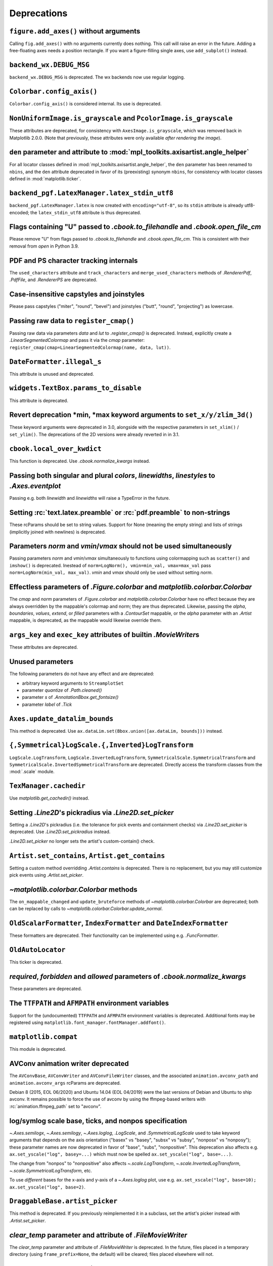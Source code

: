 Deprecations
------------

``figure.add_axes()`` without arguments
~~~~~~~~~~~~~~~~~~~~~~~~~~~~~~~~~~~~~~~
Calling ``fig.add_axes()`` with no arguments currently does nothing. This call
will raise an error in the future. Adding a free-floating axes needs a position
rectangle. If you want a figure-filling single axes, use ``add_subplot()``
instead.

``backend_wx.DEBUG_MSG``
~~~~~~~~~~~~~~~~~~~~~~~~
``backend_wx.DEBUG_MSG`` is deprecated.  The wx backends now use regular
logging.

``Colorbar.config_axis()``
~~~~~~~~~~~~~~~~~~~~~~~~~~
``Colorbar.config_axis()`` is considered internal. Its use is deprecated.

``NonUniformImage.is_grayscale`` and ``PcolorImage.is_grayscale``
~~~~~~~~~~~~~~~~~~~~~~~~~~~~~~~~~~~~~~~~~~~~~~~~~~~~~~~~~~~~~~~~~
These attributes are deprecated, for consistency with ``AxesImage.is_grayscale``,
which was removed back in Matplotlib 2.0.0.  (Note that previously, these
attributes were only available *after rendering the image*).

``den`` parameter and attribute to :mod:`mpl_toolkits.axisartist.angle_helper`
~~~~~~~~~~~~~~~~~~~~~~~~~~~~~~~~~~~~~~~~~~~~~~~~~~~~~~~~~~~~~~~~~~~~~~~~~~~~~~
For all locator classes defined in :mod:`mpl_toolkits.axisartist.angle_helper`,
the ``den`` parameter has been renamed to ``nbins``, and the ``den`` attribute
deprecated in favor of its (preexisting) synonym ``nbins``, for consistency
with locator classes defined in :mod:`matplotlib.ticker`.

``backend_pgf.LatexManager.latex_stdin_utf8``
~~~~~~~~~~~~~~~~~~~~~~~~~~~~~~~~~~~~~~~~~~~~~
``backend_pgf.LatexManager.latex`` is now created with ``encoding="utf-8"``, so
its ``stdin`` attribute is already utf8-encoded; the ``latex_stdin_utf8``
attribute is thus deprecated.

Flags containing "U" passed to `.cbook.to_filehandle` and `.cbook.open_file_cm`
~~~~~~~~~~~~~~~~~~~~~~~~~~~~~~~~~~~~~~~~~~~~~~~~~~~~~~~~~~~~~~~~~~~~~~~~~~~~~~~
Please remove "U" from flags passed to `.cbook.to_filehandle` and
`.cbook.open_file_cm`.  This is consistent with their removal from `open` in
Python 3.9.

PDF and PS character tracking internals
~~~~~~~~~~~~~~~~~~~~~~~~~~~~~~~~~~~~~~~
The ``used_characters`` attribute and ``track_characters`` and
``merge_used_characters`` methods of `.RendererPdf`, `.PdfFile`, and
`.RendererPS` are deprecated.

Case-insensitive capstyles and joinstyles
~~~~~~~~~~~~~~~~~~~~~~~~~~~~~~~~~~~~~~~~~
Please pass capstyles ("miter", "round", "bevel") and joinstyles ("butt",
"round", "projecting") as lowercase.

Passing raw data to ``register_cmap()``
~~~~~~~~~~~~~~~~~~~~~~~~~~~~~~~~~~~~~~~
Passing raw data via parameters *data* and *lut* to `.register_cmap()` is
deprecated. Instead, explicitly create a `.LinearSegmentedColormap` and pass
it via the *cmap* parameter:
``register_cmap(cmap=LinearSegmentedColormap(name, data, lut))``.

``DateFormatter.illegal_s``
~~~~~~~~~~~~~~~~~~~~~~~~~~~
This attribute is unused and deprecated.

``widgets.TextBox.params_to_disable``
~~~~~~~~~~~~~~~~~~~~~~~~~~~~~~~~~~~~~
This attribute is deprecated.

Revert deprecation \*min, \*max keyword arguments to ``set_x/y/zlim_3d()``
~~~~~~~~~~~~~~~~~~~~~~~~~~~~~~~~~~~~~~~~~~~~~~~~~~~~~~~~~~~~~~~~~~~~~~~~~~
These keyword arguments  were deprecated in 3.0, alongside with the respective
parameters in ``set_xlim()`` / ``set_ylim()``. The deprecations of the 2D
versions were already reverted in in 3.1.

``cbook.local_over_kwdict``
~~~~~~~~~~~~~~~~~~~~~~~~~~~
This function is deprecated.  Use `.cbook.normalize_kwargs` instead.

Passing both singular and plural *colors*, *linewidths*, *linestyles* to `.Axes.eventplot`
~~~~~~~~~~~~~~~~~~~~~~~~~~~~~~~~~~~~~~~~~~~~~~~~~~~~~~~~~~~~~~~~~~~~~~~~~~~~~~~~~~~~~~~~~~
Passing e.g. both *linewidth* and *linewidths* will raise a TypeError in the
future.

Setting :rc:`text.latex.preamble` or :rc:`pdf.preamble` to non-strings
~~~~~~~~~~~~~~~~~~~~~~~~~~~~~~~~~~~~~~~~~~~~~~~~~~~~~~~~~~~~~~~~~~~~~~
These rcParams should be set to string values.  Support for None (meaning the
empty string) and lists of strings (implicitly joined with newlines) is
deprecated.

Parameters *norm* and *vmin*/*vmax* should not be used simultaneously
~~~~~~~~~~~~~~~~~~~~~~~~~~~~~~~~~~~~~~~~~~~~~~~~~~~~~~~~~~~~~~~~~~~~~
Passing parameters *norm* and *vmin*/*vmax* simultaneously to functions using
colormapping such as ``scatter()`` and ``imshow()`` is deprecated.
Inestead of ``norm=LogNorm(), vmin=min_val, vmax=max_val`` pass
``norm=LogNorm(min_val, max_val)``. *vmin* and *vmax* should only be used
without setting *norm*.

Effectless parameters of `.Figure.colorbar` and `matplotlib.colorbar.Colorbar`
~~~~~~~~~~~~~~~~~~~~~~~~~~~~~~~~~~~~~~~~~~~~~~~~~~~~~~~~~~~~~~~~~~~~~~~~~~~~~~
The *cmap* and *norm* parameters of `.Figure.colorbar` and
`matplotlib.colorbar.Colorbar` have no effect because they are always
overridden by the mappable's colormap and norm; they are thus deprecated.
Likewise, passing the *alpha*, *boundaries*, *values*, *extend*, or *filled*
parameters with a `.ContourSet` mappable, or the *alpha* parameter with an
`.Artist` mappable, is deprecated, as the mappable would likewise override
them.

``args_key`` and ``exec_key`` attributes of builtin `.MovieWriter`\s
~~~~~~~~~~~~~~~~~~~~~~~~~~~~~~~~~~~~~~~~~~~~~~~~~~~~~~~~~~~~~~~~~~~~
These attributes are deprecated.

Unused parameters
~~~~~~~~~~~~~~~~~
The following parameters do not have any effect and are deprecated:

- arbitrary keyword arguments to ``StreamplotSet``
- parameter *quantize* of `.Path.cleaned()`
- parameter *s* of `.AnnotationBbox.get_fontsize()`
- parameter *label* of `.Tick`

``Axes.update_datalim_bounds``
~~~~~~~~~~~~~~~~~~~~~~~~~~~~~~
This method is deprecated.  Use
``ax.dataLim.set(Bbox.union([ax.dataLim, bounds]))`` instead.

``{,Symmetrical}LogScale.{,Inverted}LogTransform``
~~~~~~~~~~~~~~~~~~~~~~~~~~~~~~~~~~~~~~~~~~~~~~~~~~
``LogScale.LogTransform``, ``LogScale.InvertedLogTransform``,
``SymmetricalScale.SymmetricalTransform`` and
``SymmetricalScale.InvertedSymmetricalTransform`` are deprecated.  Directly
access the transform classes from the :mod:`.scale` module.

``TexManager.cachedir``
~~~~~~~~~~~~~~~~~~~~~~~
Use `matplotlib.get_cachedir()` instead.

Setting `.Line2D`\'s pickradius via `.Line2D.set_picker`
~~~~~~~~~~~~~~~~~~~~~~~~~~~~~~~~~~~~~~~~~~~~~~~~~~~~~~~~
Setting a `.Line2D`\'s pickradius (i.e. the tolerance for pick events
and containment checks) via `.Line2D.set_picker` is deprecated.  Use
`.Line2D.set_pickradius` instead.

`.Line2D.set_picker` no longer sets the artist's custom-contain() check.

``Artist.set_contains``, ``Artist.get_contains``
~~~~~~~~~~~~~~~~~~~~~~~~~~~~~~~~~~~~~~~~~~~~~~~~
Setting a custom method overridding `.Artist.contains` is deprecated.
There is no replacement, but you may still customize pick events using
`.Artist.set_picker`.

`~matplotlib.colorbar.Colorbar` methods
~~~~~~~~~~~~~~~~~~~~~~~~~~~~~~~~~~~~~~~
The ``on_mappable_changed`` and ``update_bruteforce`` methods of
`~matplotlib.colorbar.Colorbar` are deprecated; both can be replaced by calls
to `~matplotlib.colorbar.Colorbar.update_normal`.

``OldScalarFormatter``, ``IndexFormatter`` and ``DateIndexFormatter``
~~~~~~~~~~~~~~~~~~~~~~~~~~~~~~~~~~~~~~~~~~~~~~~~~~~~~~~~~~~~~~~~~~~~~
These formatters are deprecated.  Their functionality can be implemented using
e.g. `.FuncFormatter`.

``OldAutoLocator``
~~~~~~~~~~~~~~~~~~
This ticker is deprecated.

*required*, *forbidden* and *allowed* parameters of `.cbook.normalize_kwargs`
~~~~~~~~~~~~~~~~~~~~~~~~~~~~~~~~~~~~~~~~~~~~~~~~~~~~~~~~~~~~~~~~~~~~~~~~~~~~~
These parameters are deprecated.

The ``TTFPATH`` and ``AFMPATH`` environment variables
~~~~~~~~~~~~~~~~~~~~~~~~~~~~~~~~~~~~~~~~~~~~~~~~~~~~~
Support for the (undocumented) ``TTFPATH`` and ``AFMPATH`` environment
variables is deprecated.  Additional fonts may be registered using
``matplotlib.font_manager.fontManager.addfont()``.

``matplotlib.compat``
~~~~~~~~~~~~~~~~~~~~~
This module is deprecated.

AVConv animation writer deprecated
~~~~~~~~~~~~~~~~~~~~~~~~~~~~~~~~~~
The ``AVConvBase``, ``AVConvWriter`` and ``AVConvFileWriter`` classes, and the
associated ``animation.avconv_path`` and ``animation.avconv_args`` rcParams are
deprecated.

Debian 8 (2015, EOL 06/2020) and Ubuntu 14.04 (EOL 04/2019) were the
last versions of Debian and Ubuntu to ship avconv.  It remains possible
to force the use of avconv by using the ffmpeg-based writers with
:rc:`animation.ffmpeg_path` set to "avconv".

log/symlog scale base, ticks, and nonpos specification
~~~~~~~~~~~~~~~~~~~~~~~~~~~~~~~~~~~~~~~~~~~~~~~~~~~~~~
`~.Axes.semilogx`, `~.Axes.semilogy`, `~.Axes.loglog`, `.LogScale`, and
`.SymmetricalLogScale` used to take keyword arguments that depends on the axis
orientation ("basex" vs "basey", "subsx" vs "subsy", "nonposx" vs "nonposy");
these parameter names are now deprecated in favor of "base", "subs",
"nonpositive".  This deprecation also affects e.g. ``ax.set_yscale("log",
basey=...)`` which must now be spelled ``ax.set_yscale("log", base=...)``.

The change from "nonpos" to "nonpositive" also affects `~.scale.LogTransform`,
`~.scale.InvertedLogTransform`, `~.scale.SymmetricalLogTransform`, etc.

To use *different* bases for the x-axis and y-axis of a `~.Axes.loglog` plot,
use e.g. ``ax.set_xscale("log", base=10); ax.set_yscale("log", base=2)``.

``DraggableBase.artist_picker``
~~~~~~~~~~~~~~~~~~~~~~~~~~~~~~~
This method is deprecated.  If you previously reimplemented it in a subclass,
set the artist's picker instead with `.Artist.set_picker`.

*clear_temp* parameter and attribute of `.FileMovieWriter`
~~~~~~~~~~~~~~~~~~~~~~~~~~~~~~~~~~~~~~~~~~~~~~~~~~~~~~~~~~
The *clear_temp* parameter and attribute of `.FileMovieWriter` is
deprecated.  In the future, files placed in a temporary directory (using
``frame_prefix=None``, the default) will be cleared; files placed elsewhere
will not.

Deprecated rcParams validators
~~~~~~~~~~~~~~~~~~~~~~~~~~~~~~
The following validators, defined in `.rcsetup`, are deprecated:
``validate_fontset``, ``validate_mathtext_default``, ``validate_alignment``,
``validate_svg_fontset``, ``validate_pgf_texsystem``,
``validate_movie_frame_fmt``, ``validate_axis_locator``,
``validate_movie_html_fmt``, ``validate_grid_axis``,
``validate_axes_titlelocation``, ``validate_toolbar``,
``validate_ps_papersize``, ``validate_legend_loc``,
``validate_bool_maybe_none``, ``validate_hinting``,
``validate_movie_writers``.
To test whether an rcParam value would be acceptable, one can test e.g. ``rc =
RcParams(); rc[k] = v`` raises an exception.
||||||| constructed merge base
``validate_ps_papersize``, ``validate_legend_log``.  To test whether an rcParam
value would be acceptable, one can test e.g. ``rc = RcParams(); rc[k] = v``
raises an exception.
=======
``validate_ps_papersize``, ``validate_legend_loc``,
``validate_webagg_address``.
To test whether an rcParam value would be acceptable, one can test e.g. ``rc =
RcParams(); rc[k] = v`` raises an exception.
>>>>>>> Deprecate validate_webagg_address.

Stricter rcParam validation
~~~~~~~~~~~~~~~~~~~~~~~~~~~
:rc:`axes.axisbelow` currently normalizes all strings starting with "line"
(case-insensitive) to the option "line".  This is deprecated; in a future
version only the exact string "line" (case-sensitive) will be supported.

``add_subplot()`` validates its inputs
~~~~~~~~~~~~~~~~~~~~~~~~~~~~~~~~~~~~~~
In particular, for ``add_subplot(rows, cols, index)``, all parameters must
be integral. Previously strings and floats were accepted and converted to
int. This will now emit a deprecation warning.

Toggling axes navigation from the keyboard using "a" and digit keys
~~~~~~~~~~~~~~~~~~~~~~~~~~~~~~~~~~~~~~~~~~~~~~~~~~~~~~~~~~~~~~~~~~~
Axes navigation can still be toggled programmatically using
`.Axes.set_navigate`.

The following related APIs are also deprecated:
``backend_tools.ToolEnableAllNavigation``,
``backend_tools.ToolEnableNavigation``, and ``rcParams["keymap.all_axes"]``.

``matplotlib.test(recursionlimit=...)``
~~~~~~~~~~~~~~~~~~~~~~~~~~~~~~~~~~~~~~~
The *recursionlimit* parameter of ``matplotlib.test`` is deprecated.

mathtext glues
~~~~~~~~~~~~~~
The *copy* parameter of ``mathtext.Glue`` is deprecated (the underlying glue
spec is now immutable).  ``mathtext.GlueSpec`` is deprecated.

Signatures of `.Artist.draw` and `.Axes.draw`
~~~~~~~~~~~~~~~~~~~~~~~~~~~~~~~~~~~~~~~~~~~~~
The *inframe* parameter to `.Axes.draw` is deprecated.  Use
`.Axes.redraw_in_frame` instead.

Not passing the *renderer* parameter to `.Axes.draw` is deprecated.  Use
``axes.draw_artist(axes)`` instead.

These changes make the signature of the ``draw`` (``artist.draw(renderer)``)
method consistent across all artists; thus, additional parameters to
`.Artist.draw` are deprecated.

``DraggableBase.on_motion_blit``
~~~~~~~~~~~~~~~~~~~~~~~~~~~~~~~~
This method is deprecated.  `.DraggableBase.on_motion` now handles both the
blitting and the non-blitting cases.

Passing the dash offset as None
~~~~~~~~~~~~~~~~~~~~~~~~~~~~~~~
Fine control of dash patterns can be achieved by passing an ``(offset,
(on-length, off-length, on-length, off-length, ...))`` pair as the linestyle
property of `.Line2D` and `.LineCollection`.  Previously, certain APIs would
accept ``offset = None`` as a synonym for ``offset = 0``, but this was never
universally implemented, e.g. for vector output.  Support for ``offset = None``
is deprecated, set the offset to 0 instead.

``RendererCairo.fontweights``, ``RendererCairo.fontangles``
~~~~~~~~~~~~~~~~~~~~~~~~~~~~~~~~~~~~~~~~~~~~~~~~~~~~~~~~~~~
... are deprecated.

``autofmt_xdate(which=None)``
~~~~~~~~~~~~~~~~~~~~~~~~~~~~~
This is deprecated, use its more explicit synonym, ``which="major"``, instead.

JPEG options
~~~~~~~~~~~~
The *quality*, *optimize*, and *progressive* keyword arguments to
`~.Figure.savefig`, which were only used when saving to JPEG, are deprecated.
:rc:`savefig.jpeg_quality` is likewise deprecated.

Such options should now be directly passed to Pillow using
``savefig(..., pil_kwargs={"quality": ..., "optimize": ..., "progressive": ...})``.

``dviread.Encoding``
~~~~~~~~~~~~~~~~~~~~
This class was (mostly) broken and is deprecated.

Axis and Locator ``pan`` and ``zoom``
~~~~~~~~~~~~~~~~~~~~~~~~~~~~~~~~~~~~~
The unused ``pan`` and ``zoom`` methods of `~.axis.Axis` and `~.ticker.Locator`
are deprecated.  Panning and zooming are now implemented using the
``start_pan``, ``drag_pan``, and ``end_pan`` methods of `~.axes.Axes`.

Passing None to various Axes subclass factories
~~~~~~~~~~~~~~~~~~~~~~~~~~~~~~~~~~~~~~~~~~~~~~~
Support for passing ``None`` as base class to `.axes.subplot_class_factory`,
``axes_grid1.parasite_axes.host_axes_class_factory``,
``axes_grid1.parasite_axes.host_subplot_class_factory``,
``axes_grid1.parasite_axes.parasite_axes_class_factory``, and
``axes_grid1.parasite_axes.parasite_axes_auxtrans_class_factory`` is deprecated.
Explicitly pass the correct base ``Axes`` class instead.

Legend labels must be strings
~~~~~~~~~~~~~~~~~~~~~~~~~~~~~
Passing non-string objects as legend labels is deprecated.

``axes_rgb``
~~~~~~~~~~~~
In :mod:`mpl_toolkits.axes_grid1.axes_rgb`, ``imshow_rgb`` is deprecated (use
``ax.imshow(np.dstack([r, g, b]))`` instead); ``RGBAxesBase`` is deprecated
(use ``RGBAxes`` instead); ``RGBAxes.add_RGB_to_figure`` is deprecated (it was
an internal helper).

``Substitution.from_params``
~~~~~~~~~~~~~~~~~~~~~~~~~~~~
This method is deprecated.  If needed, directly assign to the ``params``
attribute of the Substitution object.

PGF backend cleanups
~~~~~~~~~~~~~~~~~~~~
The *dummy* parameter of `.RendererPgf` is deprecated.

`.GraphicsContextPgf` is deprecated (use `.GraphicsContextBase` instead).

``set_factor`` method of :mod:`mpl_toolkits.axisartist` locators
~~~~~~~~~~~~~~~~~~~~~~~~~~~~~~~~~~~~~~~~~~~~~~~~~~~~~~~~~~~~~~~~
The ``set_factor`` method of :mod:`mpl_toolkits.axisartist` locators (which are
different from "standard" Matplotlib tick locators) is deprecated.

`.widgets.SubplotTool` callbacks and axes
~~~~~~~~~~~~~~~~~~~~~~~~~~~~~~~~~~~~~~~~~
The ``funcleft``, ``funcright``, ``funcbottom``, ``functop``, ``funcwspace``,
and ``funchspace`` methods of `.widgets.SubplotTool` are deprecated.

The ``axleft``, ``axright``, ``axbottom``, ``axtop``, ``axwspace``, and
``axhspace`` attributes of `.widgets.SubplotTool` are deprecated.  Access the
``ax`` attribute of the corresponding slider, if needed.
